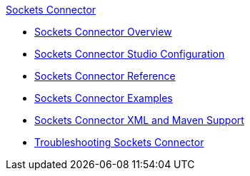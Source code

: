 .xref:index.adoc[Sockets Connector]
* xref:index.adoc[Sockets Connector Overview]
* xref:sockets-connector-studio.adoc[Sockets Connector Studio Configuration]
* xref:sockets-documentation.adoc[Sockets Connector Reference]
* xref:sockets-connector-examples.adoc[Sockets Connector Examples]
* xref:sockets-connector-xml-maven.adoc[Sockets Connector XML and Maven Support]
* xref:sockets-connector-troubleshooting.adoc[Troubleshooting Sockets Connector]
